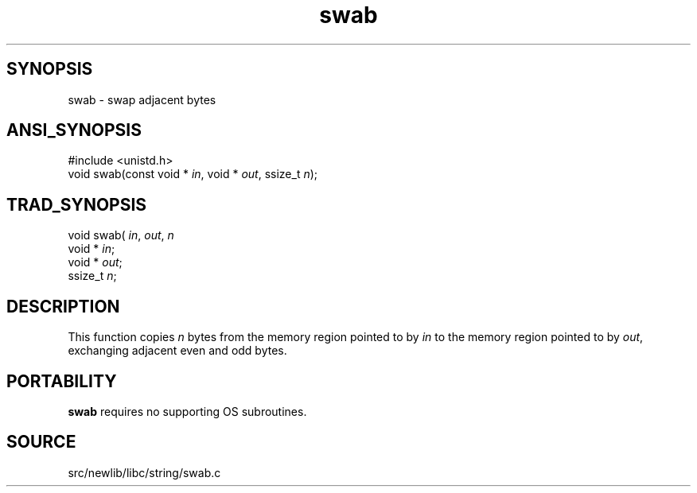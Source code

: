 .TH swab 3 "" "" ""
.SH SYNOPSIS
swab \- swap adjacent bytes
.SH ANSI_SYNOPSIS
#include <unistd.h>
.br
void swab(const void *
.IR in ,
void *
.IR out ,
ssize_t 
.IR n );
.br
.SH TRAD_SYNOPSIS
void swab(
.IR in ,
.IR out ,
.IR n 
.br
void *
.IR in ;
.br
void *
.IR out ;
.br
ssize_t 
.IR n ;
.br
.SH DESCRIPTION
This function copies 
.IR n 
bytes from the memory region
pointed to by 
.IR in 
to the memory region pointed to by
.IR out ,
exchanging adjacent even and odd bytes.
.SH PORTABILITY
.BR swab 
requires no supporting OS subroutines.
.SH SOURCE
src/newlib/libc/string/swab.c
